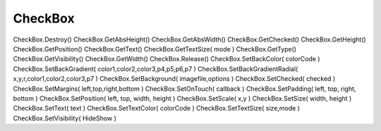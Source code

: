 CheckBox
========

.. js:class:: CheckBox()

    CheckBox, :js:func:`CreateCheckBox`

    Также имеет аналогичные методы:

        * :js:func:`GetHeight`

        * :js:func:`GetText`

        * :js:func:`GetVisibility`

        * :js:func:`GetWidth`

        * :js:func:`SetMargins`

        * :js:func:`SetOnTouch` - в обработчик передается состояние

            .. code-block:: js
                
                chkb.SetOnTouch(function(isChecked){
                    app.ShowPopup(isChecked); // true, false
                });

        * :js:func:`SetPadding`

        * :js:func:`SetPosition`

        * :js:func:`SetSize`

        * :js:func:`SetText`

        * :js:func:`SetTextColor`

        * :js:func:`SetTextSize`

        * :js:func:`SetVisibility`


    .. js:function:: GetChecked()

    .. js:function:: SetChecked(checked)

CheckBox.Destroy()  
CheckBox.GetAbsHeight()     
CheckBox.GetAbsWidth()  
CheckBox.GetChecked()   
CheckBox.GetHeight()    
CheckBox.GetPosition()  
CheckBox.GetText()  
CheckBox.GetTextSize( mode )    
CheckBox.GetType()  
CheckBox.GetVisibility()    
CheckBox.GetWidth()     
CheckBox.Release()  
CheckBox.SetBackColor( colorCode )  
CheckBox.SetBackGradient( color1,color2,color3,p4,p5,p6,p7 )    
CheckBox.SetBackGradientRadial( x,y,r,color1,color2,color3,p7 )     
CheckBox.SetBackground( imagefile,options )     
CheckBox.SetChecked( checked )  
CheckBox.SetMargins( left,top,right,bottom )    
CheckBox.SetOnTouch( callback )     
CheckBox.SetPadding( left, top, right, bottom )     
CheckBox.SetPosition( left, top, width, height )    
CheckBox.SetScale( x,y )    
CheckBox.SetSize( width, height )   
CheckBox.SetText( text )    
CheckBox.SetTextColor( colorCode )  
CheckBox.SetTextSize( size,mode )   
CheckBox.SetVisibility( HideShow ) 